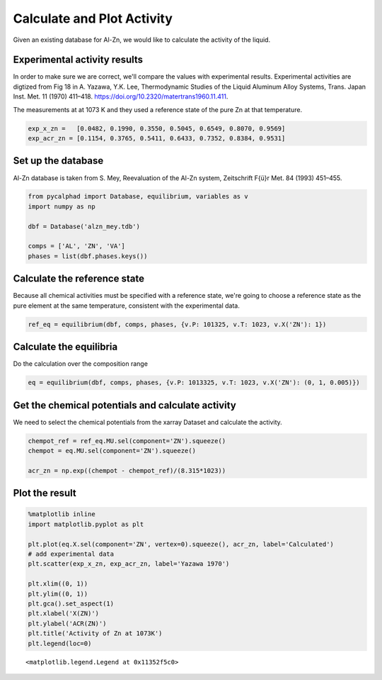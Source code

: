 
Calculate and Plot Activity
===========================

Given an existing database for Al-Zn, we would like to calculate the
activity of the liquid.

Experimental activity results
-----------------------------

In order to make sure we are correct, we'll compare the values with
experimental results. Experimental activities are digtized from Fig 18
in A. Yazawa, Y.K. Lee, Thermodynamic Studies of the Liquid Aluminum
Alloy Systems, Trans. Japan Inst. Met. 11 (1970) 411–418.
https://doi.org/10.2320/matertrans1960.11.411.

The measurements at at 1073 K and they used a reference state of the
pure Zn at that temperature.

.. code:: ipython3

    exp_x_zn =   [0.0482, 0.1990, 0.3550, 0.5045, 0.6549, 0.8070, 0.9569]
    exp_acr_zn = [0.1154, 0.3765, 0.5411, 0.6433, 0.7352, 0.8384, 0.9531]

Set up the database
-------------------

Al-Zn database is taken from S. Mey, Reevaluation of the Al-Zn system,
Zeitschrift F{ü}r Met. 84 (1993) 451–455.

.. code:: ipython3

    from pycalphad import Database, equilibrium, variables as v
    import numpy as np
    
    dbf = Database('alzn_mey.tdb') 
    
    comps = ['AL', 'ZN', 'VA']
    phases = list(dbf.phases.keys())

Calculate the reference state
-----------------------------

Because all chemical activities must be specified with a reference
state, we're going to choose a reference state as the pure element at
the same temperature, consistent with the experimental data.

.. code:: ipython3

    ref_eq = equilibrium(dbf, comps, phases, {v.P: 101325, v.T: 1023, v.X('ZN'): 1})

Calculate the equilibria
------------------------

Do the calculation over the composition range

.. code:: ipython3

    eq = equilibrium(dbf, comps, phases, {v.P: 1013325, v.T: 1023, v.X('ZN'): (0, 1, 0.005)})

Get the chemical potentials and calculate activity
--------------------------------------------------

We need to select the chemical potentials from the xarray Dataset and
calculate the activity.

.. code:: ipython3

    chempot_ref = ref_eq.MU.sel(component='ZN').squeeze()
    chempot = eq.MU.sel(component='ZN').squeeze()
    
    acr_zn = np.exp((chempot - chempot_ref)/(8.315*1023))

Plot the result
---------------

.. code:: ipython3

    %matplotlib inline
    import matplotlib.pyplot as plt
    
    plt.plot(eq.X.sel(component='ZN', vertex=0).squeeze(), acr_zn, label='Calculated')
    # add experimental data
    plt.scatter(exp_x_zn, exp_acr_zn, label='Yazawa 1970')
    
    plt.xlim((0, 1))
    plt.ylim((0, 1))
    plt.gca().set_aspect(1)
    plt.xlabel('X(ZN)')
    plt.ylabel('ACR(ZN)')
    plt.title('Activity of Zn at 1073K')
    plt.legend(loc=0)




.. parsed-literal::

    <matplotlib.legend.Legend at 0x11352f5c0>




.. image:: PlotActivity_files/PlotActivity_11_1.png

